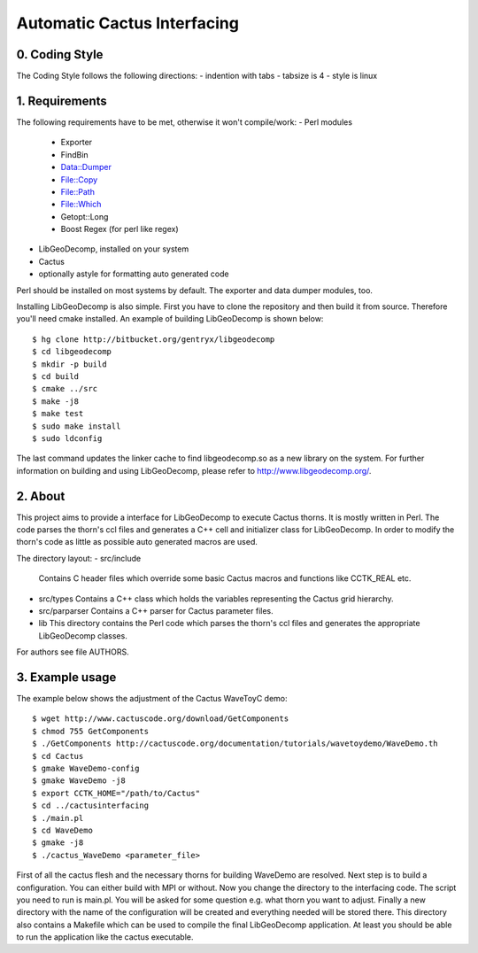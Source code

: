 .. -*- restructuredtext -*-

==================================
Automatic Cactus Interfacing
==================================

0. Coding Style
===============
The Coding Style follows the following directions:
- indention with tabs
- tabsize is 4
- style is linux

1. Requirements
===============
The following requirements have to be met, otherwise it won't compile/work:
- Perl modules
  - Exporter
  - FindBin
  - Data::Dumper
  - File::Copy
  - File::Path
  - File::Which
  - Getopt::Long
  - Boost Regex           (for perl like regex)
- LibGeoDecomp, installed on your system
- Cactus
- optionally astyle for formatting auto generated code

Perl should be installed on most systems by default. The exporter and
data dumper modules, too.

Installing LibGeoDecomp is also simple. First you have to clone the
repository and then build it from source. Therefore you'll need cmake
installed. An example of building LibGeoDecomp is shown below::

  $ hg clone http://bitbucket.org/gentryx/libgeodecomp
  $ cd libgeodecomp
  $ mkdir -p build
  $ cd build
  $ cmake ../src
  $ make -j8
  $ make test
  $ sudo make install
  $ sudo ldconfig

The last command updates the linker cache to find libgeodecomp.so as a new
library on the system. For further information on building and using LibGeoDecomp,
please refer to http://www.libgeodecomp.org/.

2. About
========
This project aims to provide a interface for LibGeoDecomp to
execute Cactus thorns. It is mostly written in Perl. The code
parses the thorn's ccl files and generates a C++ cell and
initializer class for LibGeoDecomp. In order to modify the
thorn's code as little as possible auto generated macros are used.

The directory layout:
- src/include
  Contains C header files which override some basic
  Cactus macros and functions like CCTK_REAL etc.
- src/types
  Contains a C++ class which holds the variables representing
  the Cactus grid hierarchy.
- src/parparser
  Contains a C++ parser for Cactus parameter files.
- lib
  This directory contains the Perl code which parses the thorn's
  ccl files and generates the appropriate LibGeoDecomp classes.

For authors see file AUTHORS.

3. Example usage
================
The example below shows the adjustment of the Cactus WaveToyC demo::

  $ wget http://www.cactuscode.org/download/GetComponents
  $ chmod 755 GetComponents
  $ ./GetComponents http://cactuscode.org/documentation/tutorials/wavetoydemo/WaveDemo.th
  $ cd Cactus
  $ gmake WaveDemo-config
  $ gmake WaveDemo -j8
  $ export CCTK_HOME="/path/to/Cactus"
  $ cd ../cactusinterfacing
  $ ./main.pl
  $ cd WaveDemo
  $ gmake -j8
  $ ./cactus_WaveDemo <parameter_file>

First of all the cactus flesh and the necessary thorns for building WaveDemo
are resolved. Next step is to build a configuration. You can either build with
MPI or without.
Now you change the directory to the interfacing code. The script you need to run
is main.pl. You will be asked for some question e.g. what thorn you want to
adjust.
Finally a new directory with the name of the configuration will be created and
everything needed will be stored there. This directory also contains a Makefile
which can be used to compile the final LibGeoDecomp application.
At least you should be able to run the application like the cactus executable.
